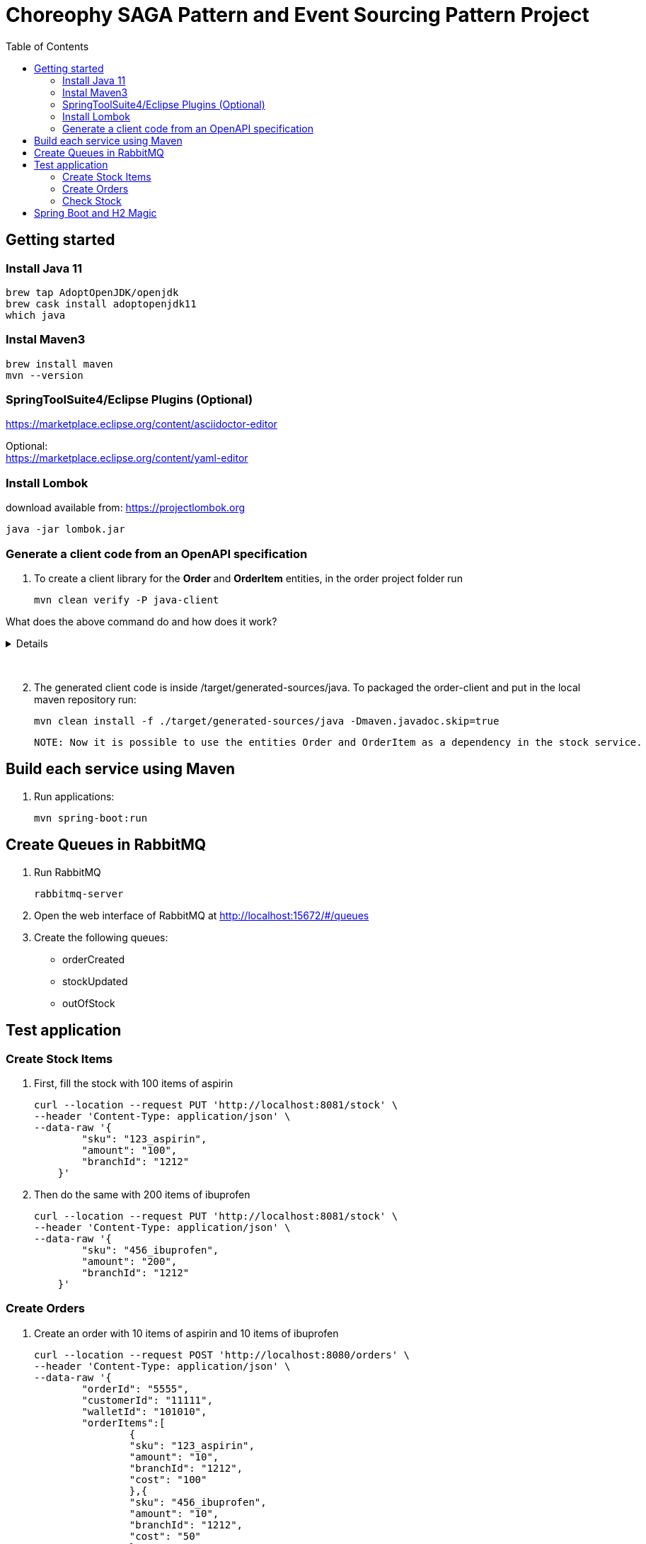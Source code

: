 
= Choreophy SAGA Pattern and Event Sourcing Pattern Project
:toc:

== Getting started 

=== Install Java 11

	brew tap AdoptOpenJDK/openjdk
	brew cask install adoptopenjdk11
	which java
	
=== Instal Maven3

 	brew install maven
 	mvn --version
	

=== SpringToolSuite4/Eclipse Plugins (Optional)

https://marketplace.eclipse.org/content/asciidoctor-editor

Optional: +
https://marketplace.eclipse.org/content/yaml-editor

=== Install Lombok

download available from: https://projectlombok.org

	java -jar lombok.jar
	
	
	
	
=== Generate a client code from an OpenAPI specification
	
. To create a client library for the *Order* and *OrderItem* entities, in the order project folder run

	mvn clean verify -P java-client
	

What does the above command do and how does it work?
[%collapsible]	
====

	It generates a java code using a custom profile “java-client” during integration-test phase. 

How does it work?	

	In our pom.xml there is a Maven profile with the openapi-generator-maven-plugin. This profile also overrides the configuration for the the existing spring-boot-maven-plugin.
	
	Spring-boot-maven-plugin is used to temporarily launch the application through maven, while openapi-generator-maven-plugin will retrieve the OpenAPI specification from its endpoint (http://localhost:8080/v2/api-docs) to generate the desired Java code.
	
	The code generation is done during the integration-test phase in the custom “java-client” profile, so that it can be run by invoking Maven’s verify phase (invoking just integration-test will not work as we will also need the pre- and post- phases).
		
	Spring-boot-maven-plugin is overriden, as it is important to make sure that the application is running when the openapi-generator-maven-plugin‘s goal is executed. That way, the application will be started before the integration-test phase begins and stopped after it finishes.
	Setting up openapi-generator-maven-plugin itself, however, is a little bit more complicated. Firstly, this plugin’s default phase is generate-sources, which means that it would run before the specification file is available. That is why the phase is explicitly set as integration-test.
	
====
{nbsp} +

[start=2]
. The generated client code is inside /target/generated-sources/java. To packaged the order-client and put in the local maven repository run:

	mvn clean install -f ./target/generated-sources/java -Dmaven.javadoc.skip=true 
	
	NOTE: Now it is possible to use the entities Order and OrderItem as a dependency in the stock service.






== Build each service using Maven

. Run applications:

	mvn spring-boot:run


== Create Queues in RabbitMQ

. Run RabbitMQ 

	rabbitmq-server 

. Open the web interface of RabbitMQ at http://localhost:15672/#/queues 
. Create the following queues:

* orderCreated
* stockUpdated
* outOfStock	

== Test application

=== Create Stock Items 
1.	First, fill the stock with 100 items of aspirin
  
	curl --location --request PUT 'http://localhost:8081/stock' \
	--header 'Content-Type: application/json' \
	--data-raw '{
	        "sku": "123_aspirin",
	        "amount": "100",
	        "branchId": "1212"
	    }'
	    
    
2. Then do the same with 200 items of ibuprofen 

	curl --location --request PUT 'http://localhost:8081/stock' \
	--header 'Content-Type: application/json' \
	--data-raw '{
	        "sku": "456_ibuprofen",
	        "amount": "200",
	        "branchId": "1212"
	    }'


    
=== Create Orders

. Create an order with 10 items of aspirin and 10 items of ibuprofen

	curl --location --request POST 'http://localhost:8080/orders' \
	--header 'Content-Type: application/json' \
	--data-raw '{
	        "orderId": "5555",
	        "customerId": "11111",
	        "walletId": "101010",
	        "orderItems":[
	        	{
	        	"sku": "123_aspirin",
	        	"amount": "10",
	        	"branchId": "1212",
	        	"cost": "100"
	        	},{
	        	"sku": "456_ibuprofen",
	        	"amount": "10",
	        	"branchId": "1212",
	        	"cost": "50"
	        	}
	        ]
	    }'


. The order status returned should be "*APPROVAL_PENDING*".

. Now find the order by its id

	curl --location --request GET 'http://localhost:8080/orders/5555' \
	--header 'Content-Type: application/json' \
	--data-raw ''


. The order status returned should be "*APPROVED*".

. Create a second order with 200 items of aspirin and 10 items of ibuprofen

	curl --location --request POST 'http://localhost:8080/orders' \
	--header 'Content-Type: application/json' \
	--data-raw '{
	        "orderId": "7777",
	        "customerId": "11111",
	        "walletId": "101010",
	        "orderItems":[
	        	{
	        	"sku": "123_aspirin",
	        	"amount": "200",
	        	"branchId": "1212",
	        	"cost": "100"
	        	},{
	        	"sku": "456_ibuprofen",
	        	"amount": "10",
	        	"branchId": "1212",
	        	"cost": "50"
	        	}
	        ]
	    }'

 
. Find the second order

	curl --location --request GET 'http://localhost:8080/orders/7777' \
	--header 'Content-Type: application/json' \
	--data-raw ''


. The returned status should be "*REJECTED*".

=== Check Stock

. First, execute all the steps in <<Create Stock Items>>  and <<Create Orders>>. Then fill the stock with 100 items of aspirin at the _1010_ branch 
  
	curl --location --request PUT 'http://localhost:8081/stock' \
	--header 'Content-Type: application/json' \
	--data-raw '{
	        "sku": "123_aspirin",
	        "amount": "100",
	        "branchId": "1010"
	    }'

. Now check the stock for the _123_aspirin_ SKU
	
	curl --location --request GET 'http://localhost:8081/stock/123_aspirin' \
	--header 'Content-Type: application/json' \
	--data-raw ''

. The response should be

	[
	    {
	        "sku": "123_aspirin",
	        "amount": 90,
	        "branchId": "1212"
	    },
	    {
	        "sku": "123_aspirin",
	        "amount": 100,
	        "branchId": "1010"
	    }
	]
	
. To check the stock for the SKU _123_aspirin_ at the _1212_ branch

	curl --location --request GET 'http://localhost:8081/stock/123_aspirin?branches=1212' \
	--header 'Content-Type: application/json' \
	--data-raw ''
	
. The result should be

	[
	    {
	        "sku": "123_aspirin",
	        "amount": 90,
	        "branchId": "1212"
	    }
	]

. Finally, check for all SKUs in stock at the _1212_ and _1010_ branches 
	
	curl --location --request GET 'http://localhost:8081/stock?branches=1010,1212' \
	--header 'Content-Type: application/json' \
	--data-raw ''

. It should be

	[
	    {
	        "sku": "123_aspirin",
	        "amount": 100,
	        "branchId": "1010"
	    },
	    {
	        "sku": "123_aspirin",
	        "amount": 90,
	        "branchId": "1212"
	    },
	    {
	        "sku": "456_ibuprofen",
	        "amount": 190,
	        "branchId": "1212"
	    }
	]

== Spring Boot and H2 Magic

. H2 provides a web interface called H2 Console to see the data. Let’s enable h2 console in the `application.properties`.

	spring.h2.console.enabled=true

When you reload the application, you can launch up H2 Consoles at http://localhost:8080/h2-console (order) and http://localhost:8081/h2-console (stock).

CAUTION: If you are unable to see the tables... + 
Usually, the table’s are created but the url used in H2 GUI Console is wrong. Change the database url to *jdbc:h2:mem:testdb*
